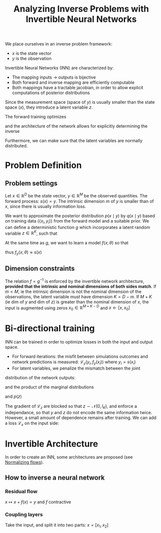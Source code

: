 :PROPERTIES:
:ID:       f20c0632-b263-467a-98e6-016ac18003e5
:ROAM_REFS: cite:ardizzone_analyzing_2019
:ROAM_ALIASES: "Invertible Neural Networks"
:END:
#+title: Analyzing Inverse Problems with Invertible Neural Networks
#+filetags: :MachineLearning:
#+startup: latexpreview

We place ourselves in an inverse problem framework:
 * $x$ is the state vector
 * $y$ is the observation

Invertible Neural Networks (INN) are characterized by:
 * The mapping inputs -> outputs is bijective
 * Both forward and inverse mapping are efficiently computable
 * Both mappings have a tractable jacobian, in order to allow explicit computations of posterior distributions

Since the measurement space (space of $y$) is usually smaller than the
state space ($x$), they introduce a latent variable $z$.

The forward training optimizes
\begin{equation}
f(x) = [y, z]
\end{equation}
and the architecture of the network allows for explicitly determining the inverse
\begin{equation}
x = f^{-1}(y, z) = g(y, z)
\end{equation}
Furthermore, we can make sure that the latent variables are normally distributed.

* Problem Definition

** Problem settings
   Let $x \in \mathbb{R}^D$ be the state vector, $y \in \mathbb{R}^M$
   be the observed quantities.  The forward process: $s(x) = y$. The
   intrinsic dimension $m$ of $y$ is smaller than of $x$, since there
   is usually information loss.

   We want to approximate the posterior distribution $p(x \mid y)$ by
   $q(x\mid y)$ based on training data $(\{x_i, y_i)\}$ from the
   forward model and a suitable prior.  We can define a deterministic
   function $g$ which incorporates a latent random variable $z \in
   \mathbb{R}^K$, such that
  
   \begin{equation}
 x= g(y, z; \theta) \quad z \sim \mathcal{N}(0, I_K)
   \end{equation}

   At the same time as $g$, we want to learn a model $f(x; \theta)$ so that
   \begin{equation}
   [y, z] = f(x;\theta) = \left[f_y(x;\theta), f_z(x;\theta)\right] = g^{-1}(x ; \theta)
   \end{equation}
 thus $f_y(x; \theta) \approx s(x)$

** Dimension constraints
   The relation $f = g^{-1}$ is enforced by the invertible network
   architecture, *provided that the intrinsic and nominal dimensions of
   both sides match*.  If $m < M$, ie the intrinsic dimension is not
   the nominal dimension of the observations, the latent variable must have dimension $K = D - m$.
   If $M + K$ (ie dim of $y$ and dim of $z$) is greater than the nominal dimension of $x$, the input is augmented using zeros
   $x_0 \in \mathbb{R}^{M + K - D}$ and $x \leftarrow [x, x_0]$

* Bi-directional training
  INN can be trained in order to optimize losses in both the input and output space.
  * For forward iterations: the misfit between simulations outcomes and network predictions is measured:
     $\mathcal{L}_y(y_i, f_y(x_i))$ where $y_i = s(x_i)$
  * For latent variables, we penalize the mismatch between the joint
distribution of the network outputs:
 \begin{equation}
q(y=f_y(x),z=f_x(x)) = p(x) / | \det J_{yz}|
\end{equation}
 and the product of the
marginal distributions
 \begin{equation}
p(y = s(x)) = p(x) / | \det J_s |
  \end{equation}
    and $p(z)$
    \begin{equation}
\mathcal{L}_z(q(y, z), p(y)p(z))
    \end{equation}
    The gradient of $\mathcal{L}_z$ are blocked so that
    $z\sim\mathcal{N}(0, I_K)$, and enforce a independance, so that
    $y$ and $z$ do not encode the same information twice.
    However, a small amount of dependence remains after training.
    We can add a loss $\mathcal{L}_x$ on the input side:
    \begin{equation}
\mathcal{L}_x(p(x), q(x)) \quad q(x) = p(y = f_y(x))p(z = f_z(x))/ |\det J_x|
    \end{equation}
  


* Invertible Architecture
  In order to create an INN, some architectures are proposed (see [[id:17383d23-7ad0-4b99-a99f-660cd2984878][Normalizing flows]]).

** How to inverse a neural network
*** Residual flow
    $x \mapsto x + f(x) = y$ and $f$ contractive
*** Coupling layers
    Take the input, and split it into two parts: $x = [x_1, x_2]$
    \begin{align}
y_1 &= x_1 \quad \text{(untouched)} \\
y_2 &= (x_2 + t(x_1))\exp s(x_1)
    \end{align}

